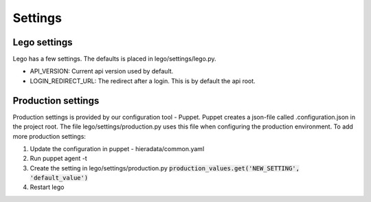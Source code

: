 Settings
========


Lego settings
-------------
Lego has a few settings. The defaults is placed in lego/settings/lego.py.

- API_VERSION: Current api version used by default.
- LOGIN_REDIRECT_URL: The redirect after a login. This is by default the api root.

Production settings
-------------------
Production settings is provided by our configuration tool - Puppet. Puppet creates a json-file
called .configuration.json in the project root. The file lego/settings/production.py uses this
file when configuring the production environment. To add more production settings:

1. Update the configuration in puppet - hieradata/common.yaml
2. Run puppet agent -t
3. Create the setting in lego/settings/production.py :code:`production_values.get('NEW_SETTING', 'default_value')`
4. Restart lego
